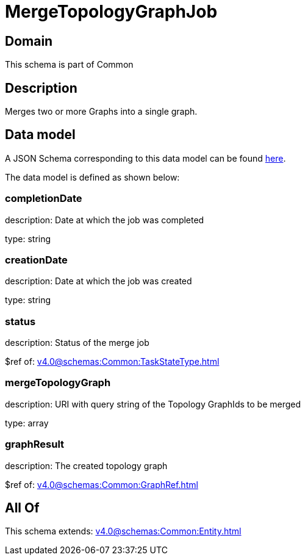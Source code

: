 = MergeTopologyGraphJob

[#domain]
== Domain

This schema is part of Common

[#description]
== Description

Merges two or more Graphs into a single graph.


[#data_model]
== Data model

A JSON Schema corresponding to this data model can be found https://tmforum.org[here].

The data model is defined as shown below:


=== completionDate
description: Date at which the job was completed

type: string


=== creationDate
description: Date at which the job was created

type: string


=== status
description: Status of the merge job

$ref of: xref:v4.0@schemas:Common:TaskStateType.adoc[]


=== mergeTopologyGraph
description: URI with query string of the Topology GraphIds to be merged

type: array


=== graphResult
description: The created topology graph

$ref of: xref:v4.0@schemas:Common:GraphRef.adoc[]


[#all_of]
== All Of

This schema extends: xref:v4.0@schemas:Common:Entity.adoc[]
